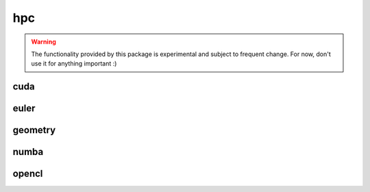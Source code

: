 .. _compas.hpc:

********************************************************************************
hpc
********************************************************************************

.. module:: compas.hpc


.. warning::

    The functionality provided by this package is experimental and subject to frequent change.
    For now, don't use it for anything important :)


cuda
====

.. autosummary::
    :toctree: generated/

    cuda_diag
    cuda_eye
    cuda_get
    cuda_give
    cuda_ones
    cuda_random
    cuda_real
    cuda_reshape
    cuda_flatten
    cuda_tile
    cuda_zeros
    cuda_conj
    cuda_cross
    cuda_det
    cuda_dot
    cuda_eig
    cuda_hermitian
    cuda_inv
    cuda_normrow
    cuda_pinv
    cuda_svd
    cuda_trace
    cuda_transpose
    cuda_abs
    cuda_argmax
    cuda_argmin
    cuda_acos
    cuda_asin
    cuda_atan
    cuda_ceil
    cuda_cos
    cuda_cosh
    cuda_exp
    cuda_floor
    cuda_log
    cuda_max
    cuda_min
    cuda_mean
    cuda_sin
    cuda_sinh
    cuda_sqrt
    cuda_sum
    cuda_tan
    cuda_tanh
    cuda_device


euler
=====

.. autosummary::
    :toctree: generated/

    connect_to_euler
    load_euler_module
    recieve_file_from_euler
    send_file_to_euler
    send_folder_to_euler
    show_euler_jobs
    show_euler_quotas
    show_euler_modules
    show_euler_module_info
    show_euler_resources
    submit_job
    kill_job
    sync_folder_to_euler


geometry
========


numba
=====

.. autosummary::
    :toctree: generated/

    numba_devo
    numba_drx
    numba_cross
    numba_vdot
    numba_dot
    numba_length


opencl
======

.. autosummary::
    :toctree: generated/


